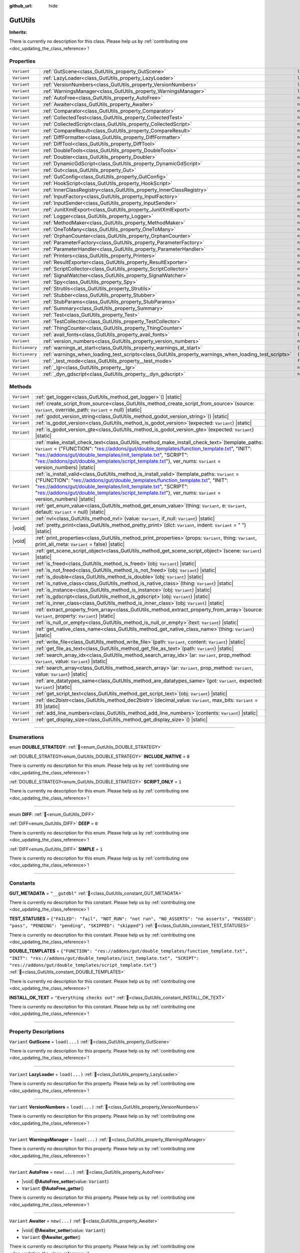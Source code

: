 :github_url: hide

.. DO NOT EDIT THIS FILE!!!
.. Generated automatically from Godot engine sources.
.. Generator: https://github.com/godotengine/godot/tree/master/doc/tools/make_rst.py.
.. XML source: https://github.com/godotengine/godot/tree/master/Gut/documentation/godot_doctools/GutUtils.xml.

.. _class_GutUtils:

GutUtils
========

**Inherits:** 

.. container:: contribute

	There is currently no description for this class. Please help us by :ref:`contributing one <doc_updating_the_class_reference>`!

.. rst-class:: classref-reftable-group

Properties
----------

.. table::
   :widths: auto

   +----------------+-------------------------------------------------------------------------------------------------------+---------------+
   | ``Variant``    | :ref:`GutScene<class_GutUtils_property_GutScene>`                                                     | ``load(...)`` |
   +----------------+-------------------------------------------------------------------------------------------------------+---------------+
   | ``Variant``    | :ref:`LazyLoader<class_GutUtils_property_LazyLoader>`                                                 | ``load(...)`` |
   +----------------+-------------------------------------------------------------------------------------------------------+---------------+
   | ``Variant``    | :ref:`VersionNumbers<class_GutUtils_property_VersionNumbers>`                                         | ``load(...)`` |
   +----------------+-------------------------------------------------------------------------------------------------------+---------------+
   | ``Variant``    | :ref:`WarningsManager<class_GutUtils_property_WarningsManager>`                                       | ``load(...)`` |
   +----------------+-------------------------------------------------------------------------------------------------------+---------------+
   | ``Variant``    | :ref:`AutoFree<class_GutUtils_property_AutoFree>`                                                     | ``new(...)``  |
   +----------------+-------------------------------------------------------------------------------------------------------+---------------+
   | ``Variant``    | :ref:`Awaiter<class_GutUtils_property_Awaiter>`                                                       | ``new(...)``  |
   +----------------+-------------------------------------------------------------------------------------------------------+---------------+
   | ``Variant``    | :ref:`Comparator<class_GutUtils_property_Comparator>`                                                 | ``new(...)``  |
   +----------------+-------------------------------------------------------------------------------------------------------+---------------+
   | ``Variant``    | :ref:`CollectedTest<class_GutUtils_property_CollectedTest>`                                           | ``new(...)``  |
   +----------------+-------------------------------------------------------------------------------------------------------+---------------+
   | ``Variant``    | :ref:`CollectedScript<class_GutUtils_property_CollectedScript>`                                       | ``new(...)``  |
   +----------------+-------------------------------------------------------------------------------------------------------+---------------+
   | ``Variant``    | :ref:`CompareResult<class_GutUtils_property_CompareResult>`                                           | ``new(...)``  |
   +----------------+-------------------------------------------------------------------------------------------------------+---------------+
   | ``Variant``    | :ref:`DiffFormatter<class_GutUtils_property_DiffFormatter>`                                           | ``new(...)``  |
   +----------------+-------------------------------------------------------------------------------------------------------+---------------+
   | ``Variant``    | :ref:`DiffTool<class_GutUtils_property_DiffTool>`                                                     | ``new(...)``  |
   +----------------+-------------------------------------------------------------------------------------------------------+---------------+
   | ``Variant``    | :ref:`DoubleTools<class_GutUtils_property_DoubleTools>`                                               | ``new(...)``  |
   +----------------+-------------------------------------------------------------------------------------------------------+---------------+
   | ``Variant``    | :ref:`Doubler<class_GutUtils_property_Doubler>`                                                       | ``new(...)``  |
   +----------------+-------------------------------------------------------------------------------------------------------+---------------+
   | ``Variant``    | :ref:`DynamicGdScript<class_GutUtils_property_DynamicGdScript>`                                       | ``new(...)``  |
   +----------------+-------------------------------------------------------------------------------------------------------+---------------+
   | ``Variant``    | :ref:`Gut<class_GutUtils_property_Gut>`                                                               | ``new(...)``  |
   +----------------+-------------------------------------------------------------------------------------------------------+---------------+
   | ``Variant``    | :ref:`GutConfig<class_GutUtils_property_GutConfig>`                                                   | ``new(...)``  |
   +----------------+-------------------------------------------------------------------------------------------------------+---------------+
   | ``Variant``    | :ref:`HookScript<class_GutUtils_property_HookScript>`                                                 | ``new(...)``  |
   +----------------+-------------------------------------------------------------------------------------------------------+---------------+
   | ``Variant``    | :ref:`InnerClassRegistry<class_GutUtils_property_InnerClassRegistry>`                                 | ``new(...)``  |
   +----------------+-------------------------------------------------------------------------------------------------------+---------------+
   | ``Variant``    | :ref:`InputFactory<class_GutUtils_property_InputFactory>`                                             | ``new(...)``  |
   +----------------+-------------------------------------------------------------------------------------------------------+---------------+
   | ``Variant``    | :ref:`InputSender<class_GutUtils_property_InputSender>`                                               | ``new(...)``  |
   +----------------+-------------------------------------------------------------------------------------------------------+---------------+
   | ``Variant``    | :ref:`JunitXmlExport<class_GutUtils_property_JunitXmlExport>`                                         | ``new(...)``  |
   +----------------+-------------------------------------------------------------------------------------------------------+---------------+
   | ``Variant``    | :ref:`Logger<class_GutUtils_property_Logger>`                                                         | ``new(...)``  |
   +----------------+-------------------------------------------------------------------------------------------------------+---------------+
   | ``Variant``    | :ref:`MethodMaker<class_GutUtils_property_MethodMaker>`                                               | ``new(...)``  |
   +----------------+-------------------------------------------------------------------------------------------------------+---------------+
   | ``Variant``    | :ref:`OneToMany<class_GutUtils_property_OneToMany>`                                                   | ``new(...)``  |
   +----------------+-------------------------------------------------------------------------------------------------------+---------------+
   | ``Variant``    | :ref:`OrphanCounter<class_GutUtils_property_OrphanCounter>`                                           | ``new(...)``  |
   +----------------+-------------------------------------------------------------------------------------------------------+---------------+
   | ``Variant``    | :ref:`ParameterFactory<class_GutUtils_property_ParameterFactory>`                                     | ``new(...)``  |
   +----------------+-------------------------------------------------------------------------------------------------------+---------------+
   | ``Variant``    | :ref:`ParameterHandler<class_GutUtils_property_ParameterHandler>`                                     | ``new(...)``  |
   +----------------+-------------------------------------------------------------------------------------------------------+---------------+
   | ``Variant``    | :ref:`Printers<class_GutUtils_property_Printers>`                                                     | ``new(...)``  |
   +----------------+-------------------------------------------------------------------------------------------------------+---------------+
   | ``Variant``    | :ref:`ResultExporter<class_GutUtils_property_ResultExporter>`                                         | ``new(...)``  |
   +----------------+-------------------------------------------------------------------------------------------------------+---------------+
   | ``Variant``    | :ref:`ScriptCollector<class_GutUtils_property_ScriptCollector>`                                       | ``new(...)``  |
   +----------------+-------------------------------------------------------------------------------------------------------+---------------+
   | ``Variant``    | :ref:`SignalWatcher<class_GutUtils_property_SignalWatcher>`                                           | ``new(...)``  |
   +----------------+-------------------------------------------------------------------------------------------------------+---------------+
   | ``Variant``    | :ref:`Spy<class_GutUtils_property_Spy>`                                                               | ``new(...)``  |
   +----------------+-------------------------------------------------------------------------------------------------------+---------------+
   | ``Variant``    | :ref:`Strutils<class_GutUtils_property_Strutils>`                                                     | ``new(...)``  |
   +----------------+-------------------------------------------------------------------------------------------------------+---------------+
   | ``Variant``    | :ref:`Stubber<class_GutUtils_property_Stubber>`                                                       | ``new(...)``  |
   +----------------+-------------------------------------------------------------------------------------------------------+---------------+
   | ``Variant``    | :ref:`StubParams<class_GutUtils_property_StubParams>`                                                 | ``new(...)``  |
   +----------------+-------------------------------------------------------------------------------------------------------+---------------+
   | ``Variant``    | :ref:`Summary<class_GutUtils_property_Summary>`                                                       | ``new(...)``  |
   +----------------+-------------------------------------------------------------------------------------------------------+---------------+
   | ``Variant``    | :ref:`Test<class_GutUtils_property_Test>`                                                             | ``new(...)``  |
   +----------------+-------------------------------------------------------------------------------------------------------+---------------+
   | ``Variant``    | :ref:`TestCollector<class_GutUtils_property_TestCollector>`                                           | ``new(...)``  |
   +----------------+-------------------------------------------------------------------------------------------------------+---------------+
   | ``Variant``    | :ref:`ThingCounter<class_GutUtils_property_ThingCounter>`                                             | ``new(...)``  |
   +----------------+-------------------------------------------------------------------------------------------------------+---------------+
   | ``Variant``    | :ref:`avail_fonts<class_GutUtils_property_avail_fonts>`                                               | ``[...]``     |
   +----------------+-------------------------------------------------------------------------------------------------------+---------------+
   | ``Variant``    | :ref:`version_numbers<class_GutUtils_property_version_numbers>`                                       | ``new(...)``  |
   +----------------+-------------------------------------------------------------------------------------------------------+---------------+
   | ``Dictionary`` | :ref:`warnings_at_start<class_GutUtils_property_warnings_at_start>`                                   | ``{...}``     |
   +----------------+-------------------------------------------------------------------------------------------------------+---------------+
   | ``Dictionary`` | :ref:`warnings_when_loading_test_scripts<class_GutUtils_property_warnings_when_loading_test_scripts>` | ``{...}``     |
   +----------------+-------------------------------------------------------------------------------------------------------+---------------+
   | ``Variant``    | :ref:`_test_mode<class_GutUtils_property__test_mode>`                                                 | ``false``     |
   +----------------+-------------------------------------------------------------------------------------------------------+---------------+
   | ``Variant``    | :ref:`_lgr<class_GutUtils_property__lgr>`                                                             | ``null``      |
   +----------------+-------------------------------------------------------------------------------------------------------+---------------+
   | ``Variant``    | :ref:`_dyn_gdscript<class_GutUtils_property__dyn_gdscript>`                                           | ``new()``     |
   +----------------+-------------------------------------------------------------------------------------------------------+---------------+

.. rst-class:: classref-reftable-group

Methods
-------

.. table::
   :widths: auto

   +-------------+----------------------------------------------------------------------------------------------------------------------------------------------------------------------------------------------------------------------------------------------------------------------------------------------------------------------------------------------------------------------------------+
   | ``Variant`` | :ref:`get_logger<class_GutUtils_method_get_logger>`\ (\ ) |static|                                                                                                                                                                                                                                                                                                               |
   +-------------+----------------------------------------------------------------------------------------------------------------------------------------------------------------------------------------------------------------------------------------------------------------------------------------------------------------------------------------------------------------------------------+
   | ``Variant`` | :ref:`create_script_from_source<class_GutUtils_method_create_script_from_source>`\ (\ source\: ``Variant``, override_path\: ``Variant`` = null\ ) |static|                                                                                                                                                                                                                       |
   +-------------+----------------------------------------------------------------------------------------------------------------------------------------------------------------------------------------------------------------------------------------------------------------------------------------------------------------------------------------------------------------------------------+
   | ``Variant`` | :ref:`godot_version_string<class_GutUtils_method_godot_version_string>`\ (\ ) |static|                                                                                                                                                                                                                                                                                           |
   +-------------+----------------------------------------------------------------------------------------------------------------------------------------------------------------------------------------------------------------------------------------------------------------------------------------------------------------------------------------------------------------------------------+
   | ``Variant`` | :ref:`is_godot_version<class_GutUtils_method_is_godot_version>`\ (\ expected\: ``Variant``\ ) |static|                                                                                                                                                                                                                                                                           |
   +-------------+----------------------------------------------------------------------------------------------------------------------------------------------------------------------------------------------------------------------------------------------------------------------------------------------------------------------------------------------------------------------------------+
   | ``Variant`` | :ref:`is_godot_version_gte<class_GutUtils_method_is_godot_version_gte>`\ (\ expected\: ``Variant``\ ) |static|                                                                                                                                                                                                                                                                   |
   +-------------+----------------------------------------------------------------------------------------------------------------------------------------------------------------------------------------------------------------------------------------------------------------------------------------------------------------------------------------------------------------------------------+
   | ``Variant`` | :ref:`make_install_check_text<class_GutUtils_method_make_install_check_text>`\ (\ template_paths\: ``Variant`` = {"FUNCTION": "res://addons/gut/double_templates/function_template.txt", "INIT": "res://addons/gut/double_templates/init_template.txt", "SCRIPT": "res://addons/gut/double_templates/script_template.txt"}, ver_nums\: ``Variant`` = version_numbers\ ) |static| |
   +-------------+----------------------------------------------------------------------------------------------------------------------------------------------------------------------------------------------------------------------------------------------------------------------------------------------------------------------------------------------------------------------------------+
   | ``Variant`` | :ref:`is_install_valid<class_GutUtils_method_is_install_valid>`\ (\ template_paths\: ``Variant`` = {"FUNCTION": "res://addons/gut/double_templates/function_template.txt", "INIT": "res://addons/gut/double_templates/init_template.txt", "SCRIPT": "res://addons/gut/double_templates/script_template.txt"}, ver_nums\: ``Variant`` = version_numbers\ ) |static|               |
   +-------------+----------------------------------------------------------------------------------------------------------------------------------------------------------------------------------------------------------------------------------------------------------------------------------------------------------------------------------------------------------------------------------+
   | ``Variant`` | :ref:`get_enum_value<class_GutUtils_method_get_enum_value>`\ (\ thing\: ``Variant``, e\: ``Variant``, default\: ``Variant`` = null\ ) |static|                                                                                                                                                                                                                                   |
   +-------------+----------------------------------------------------------------------------------------------------------------------------------------------------------------------------------------------------------------------------------------------------------------------------------------------------------------------------------------------------------------------------------+
   | ``Variant`` | :ref:`nvl<class_GutUtils_method_nvl>`\ (\ value\: ``Variant``, if_null\: ``Variant``\ ) |static|                                                                                                                                                                                                                                                                                 |
   +-------------+----------------------------------------------------------------------------------------------------------------------------------------------------------------------------------------------------------------------------------------------------------------------------------------------------------------------------------------------------------------------------------+
   | |void|      | :ref:`pretty_print<class_GutUtils_method_pretty_print>`\ (\ dict\: ``Variant``, indent\: ``Variant`` = "  "\ ) |static|                                                                                                                                                                                                                                                          |
   +-------------+----------------------------------------------------------------------------------------------------------------------------------------------------------------------------------------------------------------------------------------------------------------------------------------------------------------------------------------------------------------------------------+
   | |void|      | :ref:`print_properties<class_GutUtils_method_print_properties>`\ (\ props\: ``Variant``, thing\: ``Variant``, print_all_meta\: ``Variant`` = false\ ) |static|                                                                                                                                                                                                                   |
   +-------------+----------------------------------------------------------------------------------------------------------------------------------------------------------------------------------------------------------------------------------------------------------------------------------------------------------------------------------------------------------------------------------+
   | ``Variant`` | :ref:`get_scene_script_object<class_GutUtils_method_get_scene_script_object>`\ (\ scene\: ``Variant``\ ) |static|                                                                                                                                                                                                                                                                |
   +-------------+----------------------------------------------------------------------------------------------------------------------------------------------------------------------------------------------------------------------------------------------------------------------------------------------------------------------------------------------------------------------------------+
   | ``Variant`` | :ref:`is_freed<class_GutUtils_method_is_freed>`\ (\ obj\: ``Variant``\ ) |static|                                                                                                                                                                                                                                                                                                |
   +-------------+----------------------------------------------------------------------------------------------------------------------------------------------------------------------------------------------------------------------------------------------------------------------------------------------------------------------------------------------------------------------------------+
   | ``Variant`` | :ref:`is_not_freed<class_GutUtils_method_is_not_freed>`\ (\ obj\: ``Variant``\ ) |static|                                                                                                                                                                                                                                                                                        |
   +-------------+----------------------------------------------------------------------------------------------------------------------------------------------------------------------------------------------------------------------------------------------------------------------------------------------------------------------------------------------------------------------------------+
   | ``Variant`` | :ref:`is_double<class_GutUtils_method_is_double>`\ (\ obj\: ``Variant``\ ) |static|                                                                                                                                                                                                                                                                                              |
   +-------------+----------------------------------------------------------------------------------------------------------------------------------------------------------------------------------------------------------------------------------------------------------------------------------------------------------------------------------------------------------------------------------+
   | ``Variant`` | :ref:`is_native_class<class_GutUtils_method_is_native_class>`\ (\ thing\: ``Variant``\ ) |static|                                                                                                                                                                                                                                                                                |
   +-------------+----------------------------------------------------------------------------------------------------------------------------------------------------------------------------------------------------------------------------------------------------------------------------------------------------------------------------------------------------------------------------------+
   | ``Variant`` | :ref:`is_instance<class_GutUtils_method_is_instance>`\ (\ obj\: ``Variant``\ ) |static|                                                                                                                                                                                                                                                                                          |
   +-------------+----------------------------------------------------------------------------------------------------------------------------------------------------------------------------------------------------------------------------------------------------------------------------------------------------------------------------------------------------------------------------------+
   | ``Variant`` | :ref:`is_gdscript<class_GutUtils_method_is_gdscript>`\ (\ obj\: ``Variant``\ ) |static|                                                                                                                                                                                                                                                                                          |
   +-------------+----------------------------------------------------------------------------------------------------------------------------------------------------------------------------------------------------------------------------------------------------------------------------------------------------------------------------------------------------------------------------------+
   | ``Variant`` | :ref:`is_inner_class<class_GutUtils_method_is_inner_class>`\ (\ obj\: ``Variant``\ ) |static|                                                                                                                                                                                                                                                                                    |
   +-------------+----------------------------------------------------------------------------------------------------------------------------------------------------------------------------------------------------------------------------------------------------------------------------------------------------------------------------------------------------------------------------------+
   | ``Variant`` | :ref:`extract_property_from_array<class_GutUtils_method_extract_property_from_array>`\ (\ source\: ``Variant``, property\: ``Variant``\ ) |static|                                                                                                                                                                                                                               |
   +-------------+----------------------------------------------------------------------------------------------------------------------------------------------------------------------------------------------------------------------------------------------------------------------------------------------------------------------------------------------------------------------------------+
   | ``Variant`` | :ref:`is_null_or_empty<class_GutUtils_method_is_null_or_empty>`\ (\ text\: ``Variant``\ ) |static|                                                                                                                                                                                                                                                                               |
   +-------------+----------------------------------------------------------------------------------------------------------------------------------------------------------------------------------------------------------------------------------------------------------------------------------------------------------------------------------------------------------------------------------+
   | ``Variant`` | :ref:`get_native_class_name<class_GutUtils_method_get_native_class_name>`\ (\ thing\: ``Variant``\ ) |static|                                                                                                                                                                                                                                                                    |
   +-------------+----------------------------------------------------------------------------------------------------------------------------------------------------------------------------------------------------------------------------------------------------------------------------------------------------------------------------------------------------------------------------------+
   | ``Variant`` | :ref:`write_file<class_GutUtils_method_write_file>`\ (\ path\: ``Variant``, content\: ``Variant``\ ) |static|                                                                                                                                                                                                                                                                    |
   +-------------+----------------------------------------------------------------------------------------------------------------------------------------------------------------------------------------------------------------------------------------------------------------------------------------------------------------------------------------------------------------------------------+
   | ``Variant`` | :ref:`get_file_as_text<class_GutUtils_method_get_file_as_text>`\ (\ path\: ``Variant``\ ) |static|                                                                                                                                                                                                                                                                               |
   +-------------+----------------------------------------------------------------------------------------------------------------------------------------------------------------------------------------------------------------------------------------------------------------------------------------------------------------------------------------------------------------------------------+
   | ``Variant`` | :ref:`search_array_idx<class_GutUtils_method_search_array_idx>`\ (\ ar\: ``Variant``, prop_method\: ``Variant``, value\: ``Variant``\ ) |static|                                                                                                                                                                                                                                 |
   +-------------+----------------------------------------------------------------------------------------------------------------------------------------------------------------------------------------------------------------------------------------------------------------------------------------------------------------------------------------------------------------------------------+
   | ``Variant`` | :ref:`search_array<class_GutUtils_method_search_array>`\ (\ ar\: ``Variant``, prop_method\: ``Variant``, value\: ``Variant``\ ) |static|                                                                                                                                                                                                                                         |
   +-------------+----------------------------------------------------------------------------------------------------------------------------------------------------------------------------------------------------------------------------------------------------------------------------------------------------------------------------------------------------------------------------------+
   | ``Variant`` | :ref:`are_datatypes_same<class_GutUtils_method_are_datatypes_same>`\ (\ got\: ``Variant``, expected\: ``Variant``\ ) |static|                                                                                                                                                                                                                                                    |
   +-------------+----------------------------------------------------------------------------------------------------------------------------------------------------------------------------------------------------------------------------------------------------------------------------------------------------------------------------------------------------------------------------------+
   | ``Variant`` | :ref:`get_script_text<class_GutUtils_method_get_script_text>`\ (\ obj\: ``Variant``\ ) |static|                                                                                                                                                                                                                                                                                  |
   +-------------+----------------------------------------------------------------------------------------------------------------------------------------------------------------------------------------------------------------------------------------------------------------------------------------------------------------------------------------------------------------------------------+
   | ``Variant`` | :ref:`dec2bistr<class_GutUtils_method_dec2bistr>`\ (\ decimal_value\: ``Variant``, max_bits\: ``Variant`` = 31\ ) |static|                                                                                                                                                                                                                                                       |
   +-------------+----------------------------------------------------------------------------------------------------------------------------------------------------------------------------------------------------------------------------------------------------------------------------------------------------------------------------------------------------------------------------------+
   | ``Variant`` | :ref:`add_line_numbers<class_GutUtils_method_add_line_numbers>`\ (\ contents\: ``Variant``\ ) |static|                                                                                                                                                                                                                                                                           |
   +-------------+----------------------------------------------------------------------------------------------------------------------------------------------------------------------------------------------------------------------------------------------------------------------------------------------------------------------------------------------------------------------------------+
   | ``Variant`` | :ref:`get_display_size<class_GutUtils_method_get_display_size>`\ (\ ) |static|                                                                                                                                                                                                                                                                                                   |
   +-------------+----------------------------------------------------------------------------------------------------------------------------------------------------------------------------------------------------------------------------------------------------------------------------------------------------------------------------------------------------------------------------------+

.. rst-class:: classref-section-separator

----

.. rst-class:: classref-descriptions-group

Enumerations
------------

.. _enum_GutUtils_DOUBLE_STRATEGY:

.. rst-class:: classref-enumeration

enum **DOUBLE_STRATEGY**: :ref:`🔗<enum_GutUtils_DOUBLE_STRATEGY>`

.. _class_GutUtils_constant_INCLUDE_NATIVE:

.. rst-class:: classref-enumeration-constant

:ref:`DOUBLE_STRATEGY<enum_GutUtils_DOUBLE_STRATEGY>` **INCLUDE_NATIVE** = ``0``

.. container:: contribute

	There is currently no description for this enum. Please help us by :ref:`contributing one <doc_updating_the_class_reference>`!



.. _class_GutUtils_constant_SCRIPT_ONLY:

.. rst-class:: classref-enumeration-constant

:ref:`DOUBLE_STRATEGY<enum_GutUtils_DOUBLE_STRATEGY>` **SCRIPT_ONLY** = ``1``

.. container:: contribute

	There is currently no description for this enum. Please help us by :ref:`contributing one <doc_updating_the_class_reference>`!



.. rst-class:: classref-item-separator

----

.. _enum_GutUtils_DIFF:

.. rst-class:: classref-enumeration

enum **DIFF**: :ref:`🔗<enum_GutUtils_DIFF>`

.. _class_GutUtils_constant_DEEP:

.. rst-class:: classref-enumeration-constant

:ref:`DIFF<enum_GutUtils_DIFF>` **DEEP** = ``0``

.. container:: contribute

	There is currently no description for this enum. Please help us by :ref:`contributing one <doc_updating_the_class_reference>`!



.. _class_GutUtils_constant_SIMPLE:

.. rst-class:: classref-enumeration-constant

:ref:`DIFF<enum_GutUtils_DIFF>` **SIMPLE** = ``1``

.. container:: contribute

	There is currently no description for this enum. Please help us by :ref:`contributing one <doc_updating_the_class_reference>`!



.. rst-class:: classref-section-separator

----

.. rst-class:: classref-descriptions-group

Constants
---------

.. _class_GutUtils_constant_GUT_METADATA:

.. rst-class:: classref-constant

**GUT_METADATA** = ``"__gutdbl"`` :ref:`🔗<class_GutUtils_constant_GUT_METADATA>`

.. container:: contribute

	There is currently no description for this constant. Please help us by :ref:`contributing one <doc_updating_the_class_reference>`!



.. _class_GutUtils_constant_TEST_STATUSES:

.. rst-class:: classref-constant

**TEST_STATUSES** = ``{"FAILED": "fail", "NOT_RUN": "not run", "NO_ASSERTS": "no asserts", "PASSED": "pass", "PENDING": "pending", "SKIPPED": "skipped"}`` :ref:`🔗<class_GutUtils_constant_TEST_STATUSES>`

.. container:: contribute

	There is currently no description for this constant. Please help us by :ref:`contributing one <doc_updating_the_class_reference>`!



.. _class_GutUtils_constant_DOUBLE_TEMPLATES:

.. rst-class:: classref-constant

**DOUBLE_TEMPLATES** = ``{"FUNCTION": "res://addons/gut/double_templates/function_template.txt", "INIT": "res://addons/gut/double_templates/init_template.txt", "SCRIPT": "res://addons/gut/double_templates/script_template.txt"}`` :ref:`🔗<class_GutUtils_constant_DOUBLE_TEMPLATES>`

.. container:: contribute

	There is currently no description for this constant. Please help us by :ref:`contributing one <doc_updating_the_class_reference>`!



.. _class_GutUtils_constant_INSTALL_OK_TEXT:

.. rst-class:: classref-constant

**INSTALL_OK_TEXT** = ``"Everything checks out"`` :ref:`🔗<class_GutUtils_constant_INSTALL_OK_TEXT>`

.. container:: contribute

	There is currently no description for this constant. Please help us by :ref:`contributing one <doc_updating_the_class_reference>`!



.. rst-class:: classref-section-separator

----

.. rst-class:: classref-descriptions-group

Property Descriptions
---------------------

.. _class_GutUtils_property_GutScene:

.. rst-class:: classref-property

``Variant`` **GutScene** = ``load(...)`` :ref:`🔗<class_GutUtils_property_GutScene>`

.. container:: contribute

	There is currently no description for this property. Please help us by :ref:`contributing one <doc_updating_the_class_reference>`!

.. rst-class:: classref-item-separator

----

.. _class_GutUtils_property_LazyLoader:

.. rst-class:: classref-property

``Variant`` **LazyLoader** = ``load(...)`` :ref:`🔗<class_GutUtils_property_LazyLoader>`

.. container:: contribute

	There is currently no description for this property. Please help us by :ref:`contributing one <doc_updating_the_class_reference>`!

.. rst-class:: classref-item-separator

----

.. _class_GutUtils_property_VersionNumbers:

.. rst-class:: classref-property

``Variant`` **VersionNumbers** = ``load(...)`` :ref:`🔗<class_GutUtils_property_VersionNumbers>`

.. container:: contribute

	There is currently no description for this property. Please help us by :ref:`contributing one <doc_updating_the_class_reference>`!

.. rst-class:: classref-item-separator

----

.. _class_GutUtils_property_WarningsManager:

.. rst-class:: classref-property

``Variant`` **WarningsManager** = ``load(...)`` :ref:`🔗<class_GutUtils_property_WarningsManager>`

.. container:: contribute

	There is currently no description for this property. Please help us by :ref:`contributing one <doc_updating_the_class_reference>`!

.. rst-class:: classref-item-separator

----

.. _class_GutUtils_property_AutoFree:

.. rst-class:: classref-property

``Variant`` **AutoFree** = ``new(...)`` :ref:`🔗<class_GutUtils_property_AutoFree>`

.. rst-class:: classref-property-setget

- |void| **@AutoFree_setter**\ (\ value\: ``Variant``\ )
- ``Variant`` **@AutoFree_getter**\ (\ )

.. container:: contribute

	There is currently no description for this property. Please help us by :ref:`contributing one <doc_updating_the_class_reference>`!

.. rst-class:: classref-item-separator

----

.. _class_GutUtils_property_Awaiter:

.. rst-class:: classref-property

``Variant`` **Awaiter** = ``new(...)`` :ref:`🔗<class_GutUtils_property_Awaiter>`

.. rst-class:: classref-property-setget

- |void| **@Awaiter_setter**\ (\ value\: ``Variant``\ )
- ``Variant`` **@Awaiter_getter**\ (\ )

.. container:: contribute

	There is currently no description for this property. Please help us by :ref:`contributing one <doc_updating_the_class_reference>`!

.. rst-class:: classref-item-separator

----

.. _class_GutUtils_property_Comparator:

.. rst-class:: classref-property

``Variant`` **Comparator** = ``new(...)`` :ref:`🔗<class_GutUtils_property_Comparator>`

.. rst-class:: classref-property-setget

- |void| **@Comparator_setter**\ (\ value\: ``Variant``\ )
- ``Variant`` **@Comparator_getter**\ (\ )

.. container:: contribute

	There is currently no description for this property. Please help us by :ref:`contributing one <doc_updating_the_class_reference>`!

.. rst-class:: classref-item-separator

----

.. _class_GutUtils_property_CollectedTest:

.. rst-class:: classref-property

``Variant`` **CollectedTest** = ``new(...)`` :ref:`🔗<class_GutUtils_property_CollectedTest>`

.. rst-class:: classref-property-setget

- |void| **@CollectedTest_setter**\ (\ value\: ``Variant``\ )
- ``Variant`` **@CollectedTest_getter**\ (\ )

.. container:: contribute

	There is currently no description for this property. Please help us by :ref:`contributing one <doc_updating_the_class_reference>`!

.. rst-class:: classref-item-separator

----

.. _class_GutUtils_property_CollectedScript:

.. rst-class:: classref-property

``Variant`` **CollectedScript** = ``new(...)`` :ref:`🔗<class_GutUtils_property_CollectedScript>`

.. rst-class:: classref-property-setget

- |void| **@CollectedScript_setter**\ (\ value\: ``Variant``\ )
- ``Variant`` **@CollectedScript_getter**\ (\ )

.. container:: contribute

	There is currently no description for this property. Please help us by :ref:`contributing one <doc_updating_the_class_reference>`!

.. rst-class:: classref-item-separator

----

.. _class_GutUtils_property_CompareResult:

.. rst-class:: classref-property

``Variant`` **CompareResult** = ``new(...)`` :ref:`🔗<class_GutUtils_property_CompareResult>`

.. rst-class:: classref-property-setget

- |void| **@CompareResult_setter**\ (\ value\: ``Variant``\ )
- ``Variant`` **@CompareResult_getter**\ (\ )

.. container:: contribute

	There is currently no description for this property. Please help us by :ref:`contributing one <doc_updating_the_class_reference>`!

.. rst-class:: classref-item-separator

----

.. _class_GutUtils_property_DiffFormatter:

.. rst-class:: classref-property

``Variant`` **DiffFormatter** = ``new(...)`` :ref:`🔗<class_GutUtils_property_DiffFormatter>`

.. rst-class:: classref-property-setget

- |void| **@DiffFormatter_setter**\ (\ value\: ``Variant``\ )
- ``Variant`` **@DiffFormatter_getter**\ (\ )

.. container:: contribute

	There is currently no description for this property. Please help us by :ref:`contributing one <doc_updating_the_class_reference>`!

.. rst-class:: classref-item-separator

----

.. _class_GutUtils_property_DiffTool:

.. rst-class:: classref-property

``Variant`` **DiffTool** = ``new(...)`` :ref:`🔗<class_GutUtils_property_DiffTool>`

.. rst-class:: classref-property-setget

- |void| **@DiffTool_setter**\ (\ value\: ``Variant``\ )
- ``Variant`` **@DiffTool_getter**\ (\ )

.. container:: contribute

	There is currently no description for this property. Please help us by :ref:`contributing one <doc_updating_the_class_reference>`!

.. rst-class:: classref-item-separator

----

.. _class_GutUtils_property_DoubleTools:

.. rst-class:: classref-property

``Variant`` **DoubleTools** = ``new(...)`` :ref:`🔗<class_GutUtils_property_DoubleTools>`

.. rst-class:: classref-property-setget

- |void| **@DoubleTools_setter**\ (\ value\: ``Variant``\ )
- ``Variant`` **@DoubleTools_getter**\ (\ )

.. container:: contribute

	There is currently no description for this property. Please help us by :ref:`contributing one <doc_updating_the_class_reference>`!

.. rst-class:: classref-item-separator

----

.. _class_GutUtils_property_Doubler:

.. rst-class:: classref-property

``Variant`` **Doubler** = ``new(...)`` :ref:`🔗<class_GutUtils_property_Doubler>`

.. rst-class:: classref-property-setget

- |void| **@Doubler_setter**\ (\ value\: ``Variant``\ )
- ``Variant`` **@Doubler_getter**\ (\ )

.. container:: contribute

	There is currently no description for this property. Please help us by :ref:`contributing one <doc_updating_the_class_reference>`!

.. rst-class:: classref-item-separator

----

.. _class_GutUtils_property_DynamicGdScript:

.. rst-class:: classref-property

``Variant`` **DynamicGdScript** = ``new(...)`` :ref:`🔗<class_GutUtils_property_DynamicGdScript>`

.. rst-class:: classref-property-setget

- |void| **@DynamicGdScript_setter**\ (\ value\: ``Variant``\ )
- ``Variant`` **@DynamicGdScript_getter**\ (\ )

.. container:: contribute

	There is currently no description for this property. Please help us by :ref:`contributing one <doc_updating_the_class_reference>`!

.. rst-class:: classref-item-separator

----

.. _class_GutUtils_property_Gut:

.. rst-class:: classref-property

``Variant`` **Gut** = ``new(...)`` :ref:`🔗<class_GutUtils_property_Gut>`

.. rst-class:: classref-property-setget

- |void| **@Gut_setter**\ (\ value\: ``Variant``\ )
- ``Variant`` **@Gut_getter**\ (\ )

.. container:: contribute

	There is currently no description for this property. Please help us by :ref:`contributing one <doc_updating_the_class_reference>`!

.. rst-class:: classref-item-separator

----

.. _class_GutUtils_property_GutConfig:

.. rst-class:: classref-property

``Variant`` **GutConfig** = ``new(...)`` :ref:`🔗<class_GutUtils_property_GutConfig>`

.. rst-class:: classref-property-setget

- |void| **@GutConfig_setter**\ (\ value\: ``Variant``\ )
- ``Variant`` **@GutConfig_getter**\ (\ )

.. container:: contribute

	There is currently no description for this property. Please help us by :ref:`contributing one <doc_updating_the_class_reference>`!

.. rst-class:: classref-item-separator

----

.. _class_GutUtils_property_HookScript:

.. rst-class:: classref-property

``Variant`` **HookScript** = ``new(...)`` :ref:`🔗<class_GutUtils_property_HookScript>`

.. rst-class:: classref-property-setget

- |void| **@HookScript_setter**\ (\ value\: ``Variant``\ )
- ``Variant`` **@HookScript_getter**\ (\ )

.. container:: contribute

	There is currently no description for this property. Please help us by :ref:`contributing one <doc_updating_the_class_reference>`!

.. rst-class:: classref-item-separator

----

.. _class_GutUtils_property_InnerClassRegistry:

.. rst-class:: classref-property

``Variant`` **InnerClassRegistry** = ``new(...)`` :ref:`🔗<class_GutUtils_property_InnerClassRegistry>`

.. rst-class:: classref-property-setget

- |void| **@InnerClassRegistry_setter**\ (\ value\: ``Variant``\ )
- ``Variant`` **@InnerClassRegistry_getter**\ (\ )

.. container:: contribute

	There is currently no description for this property. Please help us by :ref:`contributing one <doc_updating_the_class_reference>`!

.. rst-class:: classref-item-separator

----

.. _class_GutUtils_property_InputFactory:

.. rst-class:: classref-property

``Variant`` **InputFactory** = ``new(...)`` :ref:`🔗<class_GutUtils_property_InputFactory>`

.. rst-class:: classref-property-setget

- |void| **@InputFactory_setter**\ (\ value\: ``Variant``\ )
- ``Variant`` **@InputFactory_getter**\ (\ )

.. container:: contribute

	There is currently no description for this property. Please help us by :ref:`contributing one <doc_updating_the_class_reference>`!

.. rst-class:: classref-item-separator

----

.. _class_GutUtils_property_InputSender:

.. rst-class:: classref-property

``Variant`` **InputSender** = ``new(...)`` :ref:`🔗<class_GutUtils_property_InputSender>`

.. rst-class:: classref-property-setget

- |void| **@InputSender_setter**\ (\ value\: ``Variant``\ )
- ``Variant`` **@InputSender_getter**\ (\ )

.. container:: contribute

	There is currently no description for this property. Please help us by :ref:`contributing one <doc_updating_the_class_reference>`!

.. rst-class:: classref-item-separator

----

.. _class_GutUtils_property_JunitXmlExport:

.. rst-class:: classref-property

``Variant`` **JunitXmlExport** = ``new(...)`` :ref:`🔗<class_GutUtils_property_JunitXmlExport>`

.. rst-class:: classref-property-setget

- |void| **@JunitXmlExport_setter**\ (\ value\: ``Variant``\ )
- ``Variant`` **@JunitXmlExport_getter**\ (\ )

.. container:: contribute

	There is currently no description for this property. Please help us by :ref:`contributing one <doc_updating_the_class_reference>`!

.. rst-class:: classref-item-separator

----

.. _class_GutUtils_property_Logger:

.. rst-class:: classref-property

``Variant`` **Logger** = ``new(...)`` :ref:`🔗<class_GutUtils_property_Logger>`

.. rst-class:: classref-property-setget

- |void| **@Logger_setter**\ (\ value\: ``Variant``\ )
- ``Variant`` **@Logger_getter**\ (\ )

.. container:: contribute

	There is currently no description for this property. Please help us by :ref:`contributing one <doc_updating_the_class_reference>`!

.. rst-class:: classref-item-separator

----

.. _class_GutUtils_property_MethodMaker:

.. rst-class:: classref-property

``Variant`` **MethodMaker** = ``new(...)`` :ref:`🔗<class_GutUtils_property_MethodMaker>`

.. rst-class:: classref-property-setget

- |void| **@MethodMaker_setter**\ (\ value\: ``Variant``\ )
- ``Variant`` **@MethodMaker_getter**\ (\ )

.. container:: contribute

	There is currently no description for this property. Please help us by :ref:`contributing one <doc_updating_the_class_reference>`!

.. rst-class:: classref-item-separator

----

.. _class_GutUtils_property_OneToMany:

.. rst-class:: classref-property

``Variant`` **OneToMany** = ``new(...)`` :ref:`🔗<class_GutUtils_property_OneToMany>`

.. rst-class:: classref-property-setget

- |void| **@OneToMany_setter**\ (\ value\: ``Variant``\ )
- ``Variant`` **@OneToMany_getter**\ (\ )

.. container:: contribute

	There is currently no description for this property. Please help us by :ref:`contributing one <doc_updating_the_class_reference>`!

.. rst-class:: classref-item-separator

----

.. _class_GutUtils_property_OrphanCounter:

.. rst-class:: classref-property

``Variant`` **OrphanCounter** = ``new(...)`` :ref:`🔗<class_GutUtils_property_OrphanCounter>`

.. rst-class:: classref-property-setget

- |void| **@OrphanCounter_setter**\ (\ value\: ``Variant``\ )
- ``Variant`` **@OrphanCounter_getter**\ (\ )

.. container:: contribute

	There is currently no description for this property. Please help us by :ref:`contributing one <doc_updating_the_class_reference>`!

.. rst-class:: classref-item-separator

----

.. _class_GutUtils_property_ParameterFactory:

.. rst-class:: classref-property

``Variant`` **ParameterFactory** = ``new(...)`` :ref:`🔗<class_GutUtils_property_ParameterFactory>`

.. rst-class:: classref-property-setget

- |void| **@ParameterFactory_setter**\ (\ value\: ``Variant``\ )
- ``Variant`` **@ParameterFactory_getter**\ (\ )

.. container:: contribute

	There is currently no description for this property. Please help us by :ref:`contributing one <doc_updating_the_class_reference>`!

.. rst-class:: classref-item-separator

----

.. _class_GutUtils_property_ParameterHandler:

.. rst-class:: classref-property

``Variant`` **ParameterHandler** = ``new(...)`` :ref:`🔗<class_GutUtils_property_ParameterHandler>`

.. rst-class:: classref-property-setget

- |void| **@ParameterHandler_setter**\ (\ value\: ``Variant``\ )
- ``Variant`` **@ParameterHandler_getter**\ (\ )

.. container:: contribute

	There is currently no description for this property. Please help us by :ref:`contributing one <doc_updating_the_class_reference>`!

.. rst-class:: classref-item-separator

----

.. _class_GutUtils_property_Printers:

.. rst-class:: classref-property

``Variant`` **Printers** = ``new(...)`` :ref:`🔗<class_GutUtils_property_Printers>`

.. rst-class:: classref-property-setget

- |void| **@Printers_setter**\ (\ value\: ``Variant``\ )
- ``Variant`` **@Printers_getter**\ (\ )

.. container:: contribute

	There is currently no description for this property. Please help us by :ref:`contributing one <doc_updating_the_class_reference>`!

.. rst-class:: classref-item-separator

----

.. _class_GutUtils_property_ResultExporter:

.. rst-class:: classref-property

``Variant`` **ResultExporter** = ``new(...)`` :ref:`🔗<class_GutUtils_property_ResultExporter>`

.. rst-class:: classref-property-setget

- |void| **@ResultExporter_setter**\ (\ value\: ``Variant``\ )
- ``Variant`` **@ResultExporter_getter**\ (\ )

.. container:: contribute

	There is currently no description for this property. Please help us by :ref:`contributing one <doc_updating_the_class_reference>`!

.. rst-class:: classref-item-separator

----

.. _class_GutUtils_property_ScriptCollector:

.. rst-class:: classref-property

``Variant`` **ScriptCollector** = ``new(...)`` :ref:`🔗<class_GutUtils_property_ScriptCollector>`

.. rst-class:: classref-property-setget

- |void| **@ScriptCollector_setter**\ (\ value\: ``Variant``\ )
- ``Variant`` **@ScriptCollector_getter**\ (\ )

.. container:: contribute

	There is currently no description for this property. Please help us by :ref:`contributing one <doc_updating_the_class_reference>`!

.. rst-class:: classref-item-separator

----

.. _class_GutUtils_property_SignalWatcher:

.. rst-class:: classref-property

``Variant`` **SignalWatcher** = ``new(...)`` :ref:`🔗<class_GutUtils_property_SignalWatcher>`

.. rst-class:: classref-property-setget

- |void| **@SignalWatcher_setter**\ (\ value\: ``Variant``\ )
- ``Variant`` **@SignalWatcher_getter**\ (\ )

.. container:: contribute

	There is currently no description for this property. Please help us by :ref:`contributing one <doc_updating_the_class_reference>`!

.. rst-class:: classref-item-separator

----

.. _class_GutUtils_property_Spy:

.. rst-class:: classref-property

``Variant`` **Spy** = ``new(...)`` :ref:`🔗<class_GutUtils_property_Spy>`

.. rst-class:: classref-property-setget

- |void| **@Spy_setter**\ (\ value\: ``Variant``\ )
- ``Variant`` **@Spy_getter**\ (\ )

.. container:: contribute

	There is currently no description for this property. Please help us by :ref:`contributing one <doc_updating_the_class_reference>`!

.. rst-class:: classref-item-separator

----

.. _class_GutUtils_property_Strutils:

.. rst-class:: classref-property

``Variant`` **Strutils** = ``new(...)`` :ref:`🔗<class_GutUtils_property_Strutils>`

.. rst-class:: classref-property-setget

- |void| **@Strutils_setter**\ (\ value\: ``Variant``\ )
- ``Variant`` **@Strutils_getter**\ (\ )

.. container:: contribute

	There is currently no description for this property. Please help us by :ref:`contributing one <doc_updating_the_class_reference>`!

.. rst-class:: classref-item-separator

----

.. _class_GutUtils_property_Stubber:

.. rst-class:: classref-property

``Variant`` **Stubber** = ``new(...)`` :ref:`🔗<class_GutUtils_property_Stubber>`

.. rst-class:: classref-property-setget

- |void| **@Stubber_setter**\ (\ value\: ``Variant``\ )
- ``Variant`` **@Stubber_getter**\ (\ )

.. container:: contribute

	There is currently no description for this property. Please help us by :ref:`contributing one <doc_updating_the_class_reference>`!

.. rst-class:: classref-item-separator

----

.. _class_GutUtils_property_StubParams:

.. rst-class:: classref-property

``Variant`` **StubParams** = ``new(...)`` :ref:`🔗<class_GutUtils_property_StubParams>`

.. rst-class:: classref-property-setget

- |void| **@StubParams_setter**\ (\ value\: ``Variant``\ )
- ``Variant`` **@StubParams_getter**\ (\ )

.. container:: contribute

	There is currently no description for this property. Please help us by :ref:`contributing one <doc_updating_the_class_reference>`!

.. rst-class:: classref-item-separator

----

.. _class_GutUtils_property_Summary:

.. rst-class:: classref-property

``Variant`` **Summary** = ``new(...)`` :ref:`🔗<class_GutUtils_property_Summary>`

.. rst-class:: classref-property-setget

- |void| **@Summary_setter**\ (\ value\: ``Variant``\ )
- ``Variant`` **@Summary_getter**\ (\ )

.. container:: contribute

	There is currently no description for this property. Please help us by :ref:`contributing one <doc_updating_the_class_reference>`!

.. rst-class:: classref-item-separator

----

.. _class_GutUtils_property_Test:

.. rst-class:: classref-property

``Variant`` **Test** = ``new(...)`` :ref:`🔗<class_GutUtils_property_Test>`

.. rst-class:: classref-property-setget

- |void| **@Test_setter**\ (\ value\: ``Variant``\ )
- ``Variant`` **@Test_getter**\ (\ )

.. container:: contribute

	There is currently no description for this property. Please help us by :ref:`contributing one <doc_updating_the_class_reference>`!

.. rst-class:: classref-item-separator

----

.. _class_GutUtils_property_TestCollector:

.. rst-class:: classref-property

``Variant`` **TestCollector** = ``new(...)`` :ref:`🔗<class_GutUtils_property_TestCollector>`

.. rst-class:: classref-property-setget

- |void| **@TestCollector_setter**\ (\ value\: ``Variant``\ )
- ``Variant`` **@TestCollector_getter**\ (\ )

.. container:: contribute

	There is currently no description for this property. Please help us by :ref:`contributing one <doc_updating_the_class_reference>`!

.. rst-class:: classref-item-separator

----

.. _class_GutUtils_property_ThingCounter:

.. rst-class:: classref-property

``Variant`` **ThingCounter** = ``new(...)`` :ref:`🔗<class_GutUtils_property_ThingCounter>`

.. rst-class:: classref-property-setget

- |void| **@ThingCounter_setter**\ (\ value\: ``Variant``\ )
- ``Variant`` **@ThingCounter_getter**\ (\ )

.. container:: contribute

	There is currently no description for this property. Please help us by :ref:`contributing one <doc_updating_the_class_reference>`!

.. rst-class:: classref-item-separator

----

.. _class_GutUtils_property_avail_fonts:

.. rst-class:: classref-property

``Variant`` **avail_fonts** = ``[...]`` :ref:`🔗<class_GutUtils_property_avail_fonts>`

.. container:: contribute

	There is currently no description for this property. Please help us by :ref:`contributing one <doc_updating_the_class_reference>`!

.. rst-class:: classref-item-separator

----

.. _class_GutUtils_property_version_numbers:

.. rst-class:: classref-property

``Variant`` **version_numbers** = ``new(...)`` :ref:`🔗<class_GutUtils_property_version_numbers>`

.. container:: contribute

	There is currently no description for this property. Please help us by :ref:`contributing one <doc_updating_the_class_reference>`!

.. rst-class:: classref-item-separator

----

.. _class_GutUtils_property_warnings_at_start:

.. rst-class:: classref-property

``Dictionary`` **warnings_at_start** = ``{...}`` :ref:`🔗<class_GutUtils_property_warnings_at_start>`

.. container:: contribute

	There is currently no description for this property. Please help us by :ref:`contributing one <doc_updating_the_class_reference>`!

.. rst-class:: classref-item-separator

----

.. _class_GutUtils_property_warnings_when_loading_test_scripts:

.. rst-class:: classref-property

``Dictionary`` **warnings_when_loading_test_scripts** = ``{...}`` :ref:`🔗<class_GutUtils_property_warnings_when_loading_test_scripts>`

.. container:: contribute

	There is currently no description for this property. Please help us by :ref:`contributing one <doc_updating_the_class_reference>`!

.. rst-class:: classref-item-separator

----

.. _class_GutUtils_property__test_mode:

.. rst-class:: classref-property

``Variant`` **_test_mode** = ``false`` :ref:`🔗<class_GutUtils_property__test_mode>`

.. container:: contribute

	There is currently no description for this property. Please help us by :ref:`contributing one <doc_updating_the_class_reference>`!

.. rst-class:: classref-item-separator

----

.. _class_GutUtils_property__lgr:

.. rst-class:: classref-property

``Variant`` **_lgr** = ``null`` :ref:`🔗<class_GutUtils_property__lgr>`

.. container:: contribute

	There is currently no description for this property. Please help us by :ref:`contributing one <doc_updating_the_class_reference>`!

.. rst-class:: classref-item-separator

----

.. _class_GutUtils_property__dyn_gdscript:

.. rst-class:: classref-property

``Variant`` **_dyn_gdscript** = ``new()`` :ref:`🔗<class_GutUtils_property__dyn_gdscript>`

.. container:: contribute

	There is currently no description for this property. Please help us by :ref:`contributing one <doc_updating_the_class_reference>`!

.. rst-class:: classref-section-separator

----

.. rst-class:: classref-descriptions-group

Method Descriptions
-------------------

.. _class_GutUtils_method_get_logger:

.. rst-class:: classref-method

``Variant`` **get_logger**\ (\ ) |static| :ref:`🔗<class_GutUtils_method_get_logger>`

.. container:: contribute

	There is currently no description for this method. Please help us by :ref:`contributing one <doc_updating_the_class_reference>`!

.. rst-class:: classref-item-separator

----

.. _class_GutUtils_method_create_script_from_source:

.. rst-class:: classref-method

``Variant`` **create_script_from_source**\ (\ source\: ``Variant``, override_path\: ``Variant`` = null\ ) |static| :ref:`🔗<class_GutUtils_method_create_script_from_source>`

.. container:: contribute

	There is currently no description for this method. Please help us by :ref:`contributing one <doc_updating_the_class_reference>`!

.. rst-class:: classref-item-separator

----

.. _class_GutUtils_method_godot_version_string:

.. rst-class:: classref-method

``Variant`` **godot_version_string**\ (\ ) |static| :ref:`🔗<class_GutUtils_method_godot_version_string>`

.. container:: contribute

	There is currently no description for this method. Please help us by :ref:`contributing one <doc_updating_the_class_reference>`!

.. rst-class:: classref-item-separator

----

.. _class_GutUtils_method_is_godot_version:

.. rst-class:: classref-method

``Variant`` **is_godot_version**\ (\ expected\: ``Variant``\ ) |static| :ref:`🔗<class_GutUtils_method_is_godot_version>`

.. container:: contribute

	There is currently no description for this method. Please help us by :ref:`contributing one <doc_updating_the_class_reference>`!

.. rst-class:: classref-item-separator

----

.. _class_GutUtils_method_is_godot_version_gte:

.. rst-class:: classref-method

``Variant`` **is_godot_version_gte**\ (\ expected\: ``Variant``\ ) |static| :ref:`🔗<class_GutUtils_method_is_godot_version_gte>`

.. container:: contribute

	There is currently no description for this method. Please help us by :ref:`contributing one <doc_updating_the_class_reference>`!

.. rst-class:: classref-item-separator

----

.. _class_GutUtils_method_make_install_check_text:

.. rst-class:: classref-method

``Variant`` **make_install_check_text**\ (\ template_paths\: ``Variant`` = {"FUNCTION": "res://addons/gut/double_templates/function_template.txt", "INIT": "res://addons/gut/double_templates/init_template.txt", "SCRIPT": "res://addons/gut/double_templates/script_template.txt"}, ver_nums\: ``Variant`` = version_numbers\ ) |static| :ref:`🔗<class_GutUtils_method_make_install_check_text>`

.. container:: contribute

	There is currently no description for this method. Please help us by :ref:`contributing one <doc_updating_the_class_reference>`!

.. rst-class:: classref-item-separator

----

.. _class_GutUtils_method_is_install_valid:

.. rst-class:: classref-method

``Variant`` **is_install_valid**\ (\ template_paths\: ``Variant`` = {"FUNCTION": "res://addons/gut/double_templates/function_template.txt", "INIT": "res://addons/gut/double_templates/init_template.txt", "SCRIPT": "res://addons/gut/double_templates/script_template.txt"}, ver_nums\: ``Variant`` = version_numbers\ ) |static| :ref:`🔗<class_GutUtils_method_is_install_valid>`

.. container:: contribute

	There is currently no description for this method. Please help us by :ref:`contributing one <doc_updating_the_class_reference>`!

.. rst-class:: classref-item-separator

----

.. _class_GutUtils_method_get_enum_value:

.. rst-class:: classref-method

``Variant`` **get_enum_value**\ (\ thing\: ``Variant``, e\: ``Variant``, default\: ``Variant`` = null\ ) |static| :ref:`🔗<class_GutUtils_method_get_enum_value>`

.. container:: contribute

	There is currently no description for this method. Please help us by :ref:`contributing one <doc_updating_the_class_reference>`!

.. rst-class:: classref-item-separator

----

.. _class_GutUtils_method_nvl:

.. rst-class:: classref-method

``Variant`` **nvl**\ (\ value\: ``Variant``, if_null\: ``Variant``\ ) |static| :ref:`🔗<class_GutUtils_method_nvl>`

.. container:: contribute

	There is currently no description for this method. Please help us by :ref:`contributing one <doc_updating_the_class_reference>`!

.. rst-class:: classref-item-separator

----

.. _class_GutUtils_method_pretty_print:

.. rst-class:: classref-method

|void| **pretty_print**\ (\ dict\: ``Variant``, indent\: ``Variant`` = "  "\ ) |static| :ref:`🔗<class_GutUtils_method_pretty_print>`

.. container:: contribute

	There is currently no description for this method. Please help us by :ref:`contributing one <doc_updating_the_class_reference>`!

.. rst-class:: classref-item-separator

----

.. _class_GutUtils_method_print_properties:

.. rst-class:: classref-method

|void| **print_properties**\ (\ props\: ``Variant``, thing\: ``Variant``, print_all_meta\: ``Variant`` = false\ ) |static| :ref:`🔗<class_GutUtils_method_print_properties>`

.. container:: contribute

	There is currently no description for this method. Please help us by :ref:`contributing one <doc_updating_the_class_reference>`!

.. rst-class:: classref-item-separator

----

.. _class_GutUtils_method_get_scene_script_object:

.. rst-class:: classref-method

``Variant`` **get_scene_script_object**\ (\ scene\: ``Variant``\ ) |static| :ref:`🔗<class_GutUtils_method_get_scene_script_object>`

.. container:: contribute

	There is currently no description for this method. Please help us by :ref:`contributing one <doc_updating_the_class_reference>`!

.. rst-class:: classref-item-separator

----

.. _class_GutUtils_method_is_freed:

.. rst-class:: classref-method

``Variant`` **is_freed**\ (\ obj\: ``Variant``\ ) |static| :ref:`🔗<class_GutUtils_method_is_freed>`

.. container:: contribute

	There is currently no description for this method. Please help us by :ref:`contributing one <doc_updating_the_class_reference>`!

.. rst-class:: classref-item-separator

----

.. _class_GutUtils_method_is_not_freed:

.. rst-class:: classref-method

``Variant`` **is_not_freed**\ (\ obj\: ``Variant``\ ) |static| :ref:`🔗<class_GutUtils_method_is_not_freed>`

.. container:: contribute

	There is currently no description for this method. Please help us by :ref:`contributing one <doc_updating_the_class_reference>`!

.. rst-class:: classref-item-separator

----

.. _class_GutUtils_method_is_double:

.. rst-class:: classref-method

``Variant`` **is_double**\ (\ obj\: ``Variant``\ ) |static| :ref:`🔗<class_GutUtils_method_is_double>`

.. container:: contribute

	There is currently no description for this method. Please help us by :ref:`contributing one <doc_updating_the_class_reference>`!

.. rst-class:: classref-item-separator

----

.. _class_GutUtils_method_is_native_class:

.. rst-class:: classref-method

``Variant`` **is_native_class**\ (\ thing\: ``Variant``\ ) |static| :ref:`🔗<class_GutUtils_method_is_native_class>`

.. container:: contribute

	There is currently no description for this method. Please help us by :ref:`contributing one <doc_updating_the_class_reference>`!

.. rst-class:: classref-item-separator

----

.. _class_GutUtils_method_is_instance:

.. rst-class:: classref-method

``Variant`` **is_instance**\ (\ obj\: ``Variant``\ ) |static| :ref:`🔗<class_GutUtils_method_is_instance>`

.. container:: contribute

	There is currently no description for this method. Please help us by :ref:`contributing one <doc_updating_the_class_reference>`!

.. rst-class:: classref-item-separator

----

.. _class_GutUtils_method_is_gdscript:

.. rst-class:: classref-method

``Variant`` **is_gdscript**\ (\ obj\: ``Variant``\ ) |static| :ref:`🔗<class_GutUtils_method_is_gdscript>`

.. container:: contribute

	There is currently no description for this method. Please help us by :ref:`contributing one <doc_updating_the_class_reference>`!

.. rst-class:: classref-item-separator

----

.. _class_GutUtils_method_is_inner_class:

.. rst-class:: classref-method

``Variant`` **is_inner_class**\ (\ obj\: ``Variant``\ ) |static| :ref:`🔗<class_GutUtils_method_is_inner_class>`

.. container:: contribute

	There is currently no description for this method. Please help us by :ref:`contributing one <doc_updating_the_class_reference>`!

.. rst-class:: classref-item-separator

----

.. _class_GutUtils_method_extract_property_from_array:

.. rst-class:: classref-method

``Variant`` **extract_property_from_array**\ (\ source\: ``Variant``, property\: ``Variant``\ ) |static| :ref:`🔗<class_GutUtils_method_extract_property_from_array>`

.. container:: contribute

	There is currently no description for this method. Please help us by :ref:`contributing one <doc_updating_the_class_reference>`!

.. rst-class:: classref-item-separator

----

.. _class_GutUtils_method_is_null_or_empty:

.. rst-class:: classref-method

``Variant`` **is_null_or_empty**\ (\ text\: ``Variant``\ ) |static| :ref:`🔗<class_GutUtils_method_is_null_or_empty>`

.. container:: contribute

	There is currently no description for this method. Please help us by :ref:`contributing one <doc_updating_the_class_reference>`!

.. rst-class:: classref-item-separator

----

.. _class_GutUtils_method_get_native_class_name:

.. rst-class:: classref-method

``Variant`` **get_native_class_name**\ (\ thing\: ``Variant``\ ) |static| :ref:`🔗<class_GutUtils_method_get_native_class_name>`

.. container:: contribute

	There is currently no description for this method. Please help us by :ref:`contributing one <doc_updating_the_class_reference>`!

.. rst-class:: classref-item-separator

----

.. _class_GutUtils_method_write_file:

.. rst-class:: classref-method

``Variant`` **write_file**\ (\ path\: ``Variant``, content\: ``Variant``\ ) |static| :ref:`🔗<class_GutUtils_method_write_file>`

.. container:: contribute

	There is currently no description for this method. Please help us by :ref:`contributing one <doc_updating_the_class_reference>`!

.. rst-class:: classref-item-separator

----

.. _class_GutUtils_method_get_file_as_text:

.. rst-class:: classref-method

``Variant`` **get_file_as_text**\ (\ path\: ``Variant``\ ) |static| :ref:`🔗<class_GutUtils_method_get_file_as_text>`

.. container:: contribute

	There is currently no description for this method. Please help us by :ref:`contributing one <doc_updating_the_class_reference>`!

.. rst-class:: classref-item-separator

----

.. _class_GutUtils_method_search_array_idx:

.. rst-class:: classref-method

``Variant`` **search_array_idx**\ (\ ar\: ``Variant``, prop_method\: ``Variant``, value\: ``Variant``\ ) |static| :ref:`🔗<class_GutUtils_method_search_array_idx>`

.. container:: contribute

	There is currently no description for this method. Please help us by :ref:`contributing one <doc_updating_the_class_reference>`!

.. rst-class:: classref-item-separator

----

.. _class_GutUtils_method_search_array:

.. rst-class:: classref-method

``Variant`` **search_array**\ (\ ar\: ``Variant``, prop_method\: ``Variant``, value\: ``Variant``\ ) |static| :ref:`🔗<class_GutUtils_method_search_array>`

.. container:: contribute

	There is currently no description for this method. Please help us by :ref:`contributing one <doc_updating_the_class_reference>`!

.. rst-class:: classref-item-separator

----

.. _class_GutUtils_method_are_datatypes_same:

.. rst-class:: classref-method

``Variant`` **are_datatypes_same**\ (\ got\: ``Variant``, expected\: ``Variant``\ ) |static| :ref:`🔗<class_GutUtils_method_are_datatypes_same>`

.. container:: contribute

	There is currently no description for this method. Please help us by :ref:`contributing one <doc_updating_the_class_reference>`!

.. rst-class:: classref-item-separator

----

.. _class_GutUtils_method_get_script_text:

.. rst-class:: classref-method

``Variant`` **get_script_text**\ (\ obj\: ``Variant``\ ) |static| :ref:`🔗<class_GutUtils_method_get_script_text>`

.. container:: contribute

	There is currently no description for this method. Please help us by :ref:`contributing one <doc_updating_the_class_reference>`!

.. rst-class:: classref-item-separator

----

.. _class_GutUtils_method_dec2bistr:

.. rst-class:: classref-method

``Variant`` **dec2bistr**\ (\ decimal_value\: ``Variant``, max_bits\: ``Variant`` = 31\ ) |static| :ref:`🔗<class_GutUtils_method_dec2bistr>`

.. container:: contribute

	There is currently no description for this method. Please help us by :ref:`contributing one <doc_updating_the_class_reference>`!

.. rst-class:: classref-item-separator

----

.. _class_GutUtils_method_add_line_numbers:

.. rst-class:: classref-method

``Variant`` **add_line_numbers**\ (\ contents\: ``Variant``\ ) |static| :ref:`🔗<class_GutUtils_method_add_line_numbers>`

.. container:: contribute

	There is currently no description for this method. Please help us by :ref:`contributing one <doc_updating_the_class_reference>`!

.. rst-class:: classref-item-separator

----

.. _class_GutUtils_method_get_display_size:

.. rst-class:: classref-method

``Variant`` **get_display_size**\ (\ ) |static| :ref:`🔗<class_GutUtils_method_get_display_size>`

.. container:: contribute

	There is currently no description for this method. Please help us by :ref:`contributing one <doc_updating_the_class_reference>`!

.. |virtual| replace:: :abbr:`virtual (This method should typically be overridden by the user to have any effect.)`
.. |const| replace:: :abbr:`const (This method has no side effects. It doesn't modify any of the instance's member variables.)`
.. |vararg| replace:: :abbr:`vararg (This method accepts any number of arguments after the ones described here.)`
.. |constructor| replace:: :abbr:`constructor (This method is used to construct a type.)`
.. |static| replace:: :abbr:`static (This method doesn't need an instance to be called, so it can be called directly using the class name.)`
.. |operator| replace:: :abbr:`operator (This method describes a valid operator to use with this type as left-hand operand.)`
.. |bitfield| replace:: :abbr:`BitField (This value is an integer composed as a bitmask of the following flags.)`
.. |void| replace:: :abbr:`void (No return value.)`
